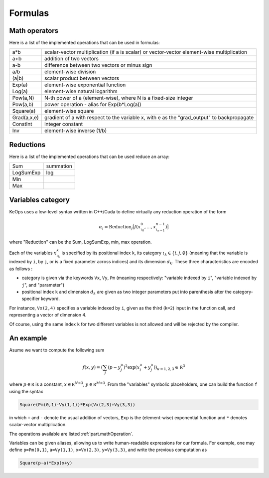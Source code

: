 Formulas
========

.. _`part.mathOperation`:

Math operators
--------------

Here is a list of the implemented operations that can be used in formulas:

============   ======================================================================
a*b            scalar-vector multiplication (if a is scalar) or vector-vector element-wise multiplication
a+b            addition of two vectors
a-b            difference between two vectors or minus sign
a/b            element-wise division
(a|b)          scalar product between vectors
Exp(a)         element-wise exponential function
Log(a)         element-wise natural logarithm
Pow(a,N)       N-th power of a (element-wise), where N is a fixed-size integer
Pow(a,b)       power operation - alias for Exp(b*Log(a))
Square(a)      element-wise square
Grad(a,x,e)    gradient of a with respect to the variable x, with e as the "grad_output" to backpropagate
ConstInt       integer constant
Inv            element-wise inverse (1/b)
============   ======================================================================

Reductions
----------

Here is a list of the implemented operations that can be used reduce an array:

==========       ===========
Sum               summation
LogSumExp         log
Min
Max
==========       ===========

Variables category
------------------

KeOps uses a low-level syntax written in C++/Cuda to define virtually any reduction operation of the form

.. math::

   \alpha_i = \text{Reduction}_j \big[ f(x^0_{\iota_0}, ... , x^{n-1}_{\iota_{n-1}})  \big]

where "Reduction" can be the Sum, LogSumExp, min, max operation.


Each of the variables :math:`x^k_{\iota_k}` is specified by its positional index ``k``, its category :math:`\iota_k\in\{i,j,\emptyset\}` (meaning that the variable is indexed by ``i``, by ``j``, or is a fixed parameter across indices) and its dimension :math:`d_k`. These three characteristics are encoded as follows :

* category is given via the keywords ``Vx``, ``Vy``, ``Pm`` (meaning respectively: "variable indexed by ``i``", "variable indexed by ``j``", and "parameter")
* positional index ``k`` and dimension :math:`d_k` are given as two integer parameters put into parenthesis after the category-specifier keyword.

For instance, ``Vx(2,4)`` specifies a variable indexed by ``i``, given as the third (``k=2``) input in the function call, and representing a vector of dimension 4.

Of course, using the same index ``k`` for two different variables is not allowed and will be rejected by the compiler.

An example
----------

Asume we want to compute the following sum

.. math::

  f(x,y) = \left(\sum_j (p -y_j^u )^2 \exp(x_i^u + y_j^u) \right)_{u=1,2,3} \in \mathbb R^3


where :math:`p \in \mathbb R` is a constant, :math:`x \in \mathbb R^{N\times 3}`, :math:`y \in \mathbb R^{M\times 3}`. From the "variables" symbolic placeholders, one can build the function ``f`` using the syntax 

.. code-block:: cpp

    Square(Pm(0,1)-Vy(1,1))*Exp(Vx(2,3)+Vy(3,3))

in which ``+`` and ``-`` denote the usual addition of vectors, ``Exp`` is the (element-wise) exponential function and ``*`` denotes scalar-vector multiplication.

The operations available are listed :ref:`part.mathOperation`.

Variables can be given aliases, allowing us to write human-readable expressions for our formula. For example, one may define ``p=Pm(0,1)``, ``a=Vy(1,1)``, ``x=Vx(2,3)``, ``y=Vy(3,3)``, and write the previous computation as

.. code-block:: cpp

    Square(p-a)*Exp(x+y)
